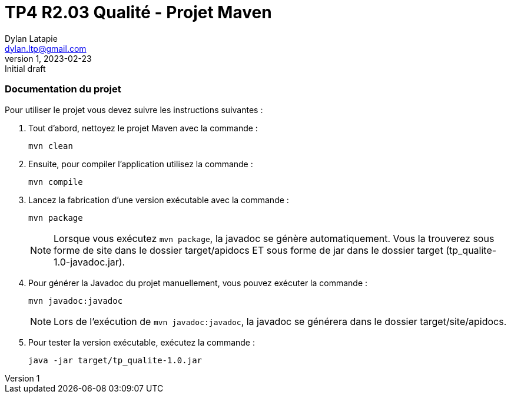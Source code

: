= TP4 R2.03 Qualité - Projet Maven
Dylan Latapie <dylan.ltp@gmail.com>
v1, 2023-02-23 : Initial draft
//---------------------------------------------------------------
=== Documentation du projet

Pour utiliser le projet vous devez suivre les instructions suivantes :

. Tout d'abord, nettoyez le projet Maven avec la commande :
+
....
mvn clean
....

. Ensuite, pour compiler l'application utilisez la commande :
+
....
mvn compile
....

. Lancez la fabrication d'une version exécutable avec la commande :
+
....
mvn package
....
+
NOTE: Lorsque vous exécutez `mvn package`, la javadoc se génère automatiquement. Vous la trouverez sous forme de site dans le dossier target/apidocs ET sous forme de jar dans le dossier target (tp_qualite-1.0-javadoc.jar).

. Pour générer la Javadoc du projet manuellement, vous pouvez exécuter la commande :
+
....
mvn javadoc:javadoc
....
+
NOTE: Lors de l'exécution de `mvn javadoc:javadoc`, la javadoc se générera dans le dossier target/site/apidocs.

. Pour tester la version exécutable, exécutez la commande :
+
....
java -jar target/tp_qualite-1.0.jar
....
